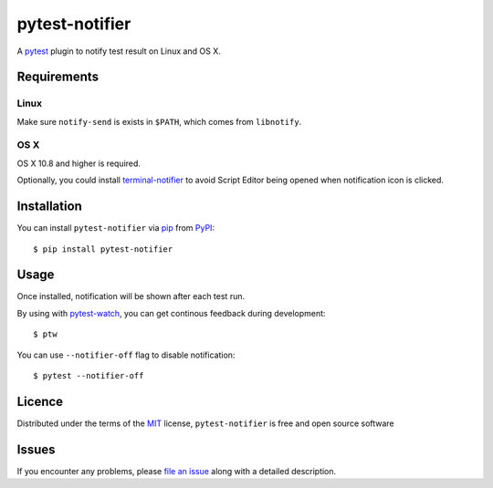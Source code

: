 pytest-notifier
===============

.. image:: https://img.shields.io/pypi/v/pytest-notifier.svg
    :target: https://pypi.python.org/pypi/pytest-notifier
    :alt: Latest PyPI version

A `pytest`_ plugin to notify test result on Linux and OS X.


Requirements
------------

Linux
^^^^^

Make sure ``notify-send`` is exists in ``$PATH``,
which comes from ``libnotify``.

OS X
^^^^

OS X 10.8 and higher is required.

Optionally, you could install `terminal-notifier`_
to avoid Script Editor being opened when notification icon is clicked.


Installation
------------

You can install ``pytest-notifier`` via `pip`_ from `PyPI`_::

    $ pip install pytest-notifier



Usage
-----

Once installed, notification will be shown after each test run.

By using with `pytest-watch <https://github.com/joeyespo/pytest-watch>`_,
you can get continous feedback during development::

    $ ptw

You can use ``--notifier-off`` flag to disable notification::

    $ pytest --notifier-off


Licence
-------

Distributed under the terms of the `MIT`_ license, ``pytest-notifier`` is free and open source software


Issues
------

If you encounter any problems, please `file an issue`_ along with a detailed description.

.. _`file an issue`: https://github.com/ratson/pytest-notifier/issues
.. _`MIT`: http://opensource.org/licenses/MIT
.. _`pip`: https://pypi.python.org/pypi/pip/
.. _`PyPI`: https://pypi.python.org/pypi
.. _`pytest`: https://github.com/pytest-dev/pytest
.. _`terminal-notifier`: https://github.com/julienXX/terminal-notifier


